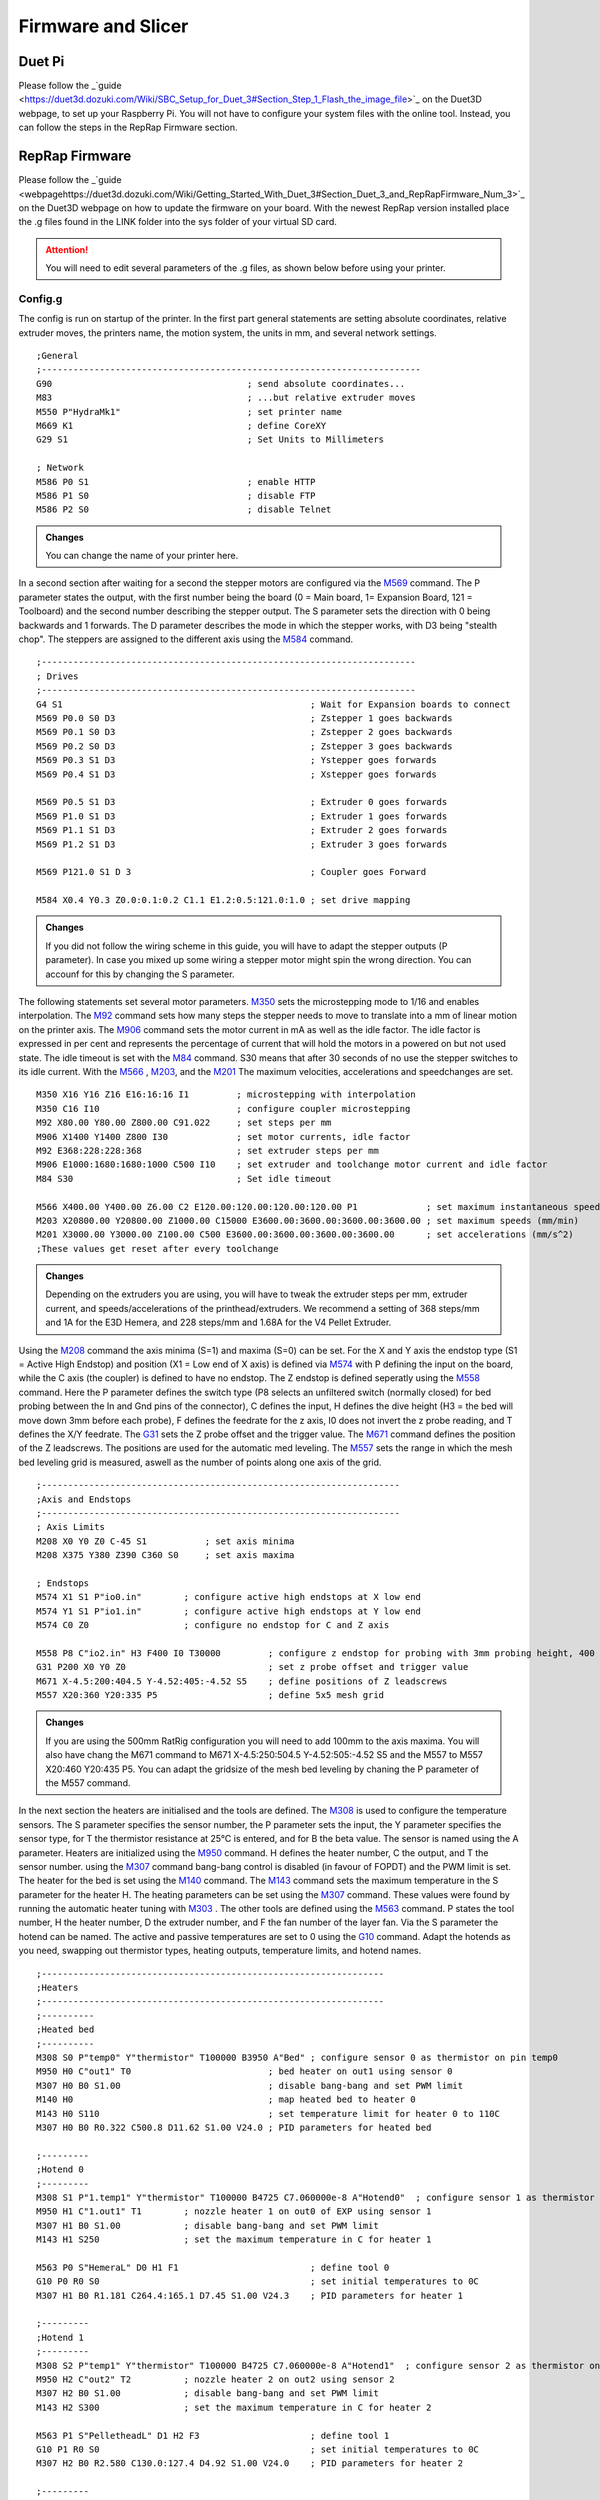 ################################
Firmware and Slicer
################################


Duet Pi
===========

Please follow the _`guide <https://duet3d.dozuki.com/Wiki/SBC_Setup_for_Duet_3#Section_Step_1_Flash_the_image_file>`_ on the Duet3D webpage, to set up your Raspberry Pi. You will not have to configure your system files with the online tool. Instead, you can follow the steps in the RepRap Firmware section.

RepRap Firmware
================

Please follow the _`guide <webpagehttps://duet3d.dozuki.com/Wiki/Getting_Started_With_Duet_3#Section_Duet_3_and_RepRapFirmware_Num_3>`_ on the Duet3D webpage on how to update the firmware on your board. With the newest RepRap version installed place the .g files found in the LINK folder into the sys folder of your virtual SD card.

.. Attention:: You will need to edit several parameters of the .g files, as shown below before using your printer.

Config.g
^^^^^^^^^^^^^^

The config is run on startup of the printer. In the first part general statements are setting absolute coordinates, relative extruder moves, the printers name, the motion system, the units in mm, and several network settings.

::

  ;General
  ;------------------------------------------------------------------------
  G90                                     ; send absolute coordinates...
  M83                                     ; ...but relative extruder moves
  M550 P"HydraMk1"                        ; set printer name
  M669 K1                                 ; define CoreXY
  G29 S1                                  ; Set Units to Millimeters
  
  ; Network
  M586 P0 S1                              ; enable HTTP
  M586 P1 S0                              ; disable FTP
  M586 P2 S0                              ; disable Telnet
  
.. admonition:: Changes

   You can change the name of your printer here.

In a second section after waiting for a second the stepper motors are configured via the `M569 <https://duet3d.dozuki.com/Wiki/M569>`_ command. The P parameter states the output, with the first number being the board (0 = Main board, 1= Expansion Board, 121 = Toolboard) and the second number describing the stepper output. The S parameter sets the direction with 0 being backwards and 1 forwards. The D parameter describes the mode in which the stepper works, with D3 being "stealth chop".
The steppers are assigned to the different axis using the `M584 <https://duet3d.dozuki.com/Wiki/M584>`_ command.

::

  ;-----------------------------------------------------------------------
  ; Drives
  ;-----------------------------------------------------------------------
  G4 S1                                               ; Wait for Expansion boards to connect
  M569 P0.0 S0 D3                                     ; Zstepper 1 goes backwards
  M569 P0.1 S0 D3                                     ; Zstepper 2 goes backwards
  M569 P0.2 S0 D3                                     ; Zstepper 3 goes backwards
  M569 P0.3 S1 D3                                     ; Ystepper goes forwards
  M569 P0.4 S1 D3                                     ; Xstepper goes forwards
  
  M569 P0.5 S1 D3                                     ; Extruder 0 goes forwards
  M569 P1.0 S1 D3                                     ; Extruder 1 goes forwards
  M569 P1.1 S1 D3                                     ; Extruder 2 goes forwards
  M569 P1.2 S1 D3                                     ; Extruder 3 goes forwards
  
  M569 P121.0 S1 D 3                                  ; Coupler goes Forward
  
  M584 X0.4 Y0.3 Z0.0:0.1:0.2 C1.1 E1.2:0.5:121.0:1.0 ; set drive mapping

.. admonition:: Changes

   If you did not follow the wiring scheme in this guide, you will have to adapt the stepper outputs (P parameter). In case you mixed up some wiring a stepper motor might spin the wrong direction. You can accounf for this by changing the S parameter.

The following statements set several motor parameters. `M350 <https://duet3d.dozuki.com/Wiki/M350>`_ sets the microstepping mode to 1/16 and enables interpolation. The `M92 <https://duet3d.dozuki.com/Wiki/M92>`_ command sets how many steps the stepper needs to move to translate into a mm of linear motion on the printer axis. The `M906 <https://duet3d.dozuki.com/Wiki/M906>`_ command sets the motor current in mA as well as the idle factor. The idle factor is expressed in per cent and represents the percentage of current that will hold the motors in a powered on but not used state. The idle timeout is set with the `M84 <https://duet3d.dozuki.com/Wiki/M84>`_ command. S30 means that after 30 seconds of no use the stepper switches to its idle current. With the `M566 <https://duet3d.dozuki.com/Wiki/M566>`_ , `M203 <https://duet3d.dozuki.com/Wiki/M203>`_, and the `M201 <https://duet3d.dozuki.com/Wiki/M201>`_ The maximum velocities, accelerations and speedchanges are set.

::

  M350 X16 Y16 Z16 E16:16:16 I1         ; microstepping with interpolation
  M350 C16 I10                          ; configure coupler microstepping
  M92 X80.00 Y80.00 Z800.00 C91.022     ; set steps per mm
  M906 X1400 Y1400 Z800 I30             ; set motor currents, idle factor
  M92 E368:228:228:368                  ; set extruder steps per mm
  M906 E1000:1680:1680:1000 C500 I10    ; set extruder and toolchange motor current and idle factor
  M84 S30                               ; Set idle timeout
  
  M566 X400.00 Y400.00 Z6.00 C2 E120.00:120.00:120.00:120.00 P1             ; set maximum instantaneous speed changes (mm/min)        		
  M203 X20800.00 Y20800.00 Z1000.00 C15000 E3600.00:3600.00:3600.00:3600.00 ; set maximum speeds (mm/min)  
  M201 X3000.00 Y3000.00 Z100.00 C500 E3600.00:3600.00:3600.00:3600.00      ; set accelerations (mm/s^2)
  ;These values get reset after every toolchange

.. admonition:: Changes

   Depending on the extruders you are using, you will have to tweak the extruder steps per mm, extruder current, and speeds/accelerations of the printhead/extruders. We recommend a setting of 368 steps/mm and 1A for the E3D Hemera, and 228 steps/mm and 1.68A for the V4 Pellet Extruder.

Using the `M208 <https://duet3d.dozuki.com/Wiki/M208>`_ command the axis minima (S=1) and maxima (S=0) can be set. For the X and Y axis the endstop type (S1 = Active High Endstop) and position (X1 = Low end of X axis) is defined via `M574 <https://duet3d.dozuki.com/Wiki/M574>`_ with P defining the input on the board, while the C axis (the coupler) is defined to have no endstop. The Z endstop is defined seperatly using the `M558 <https://duet3d.dozuki.com/Wiki/M558>`_ command. Here the P parameter defines the switch type (P8 selects an unfiltered switch (normally closed) for bed probing between the In and Gnd pins of the connector), C defines the input, H defines the dive height (H3 = the bed will move down 3mm before each probe), F defines the feedrate for the z axis, I0 does not invert the z probe reading, and T defines the X/Y feedrate. The `G31 <https://duet3d.dozuki.com/Wiki/G31>`_ sets the Z probe offset and the trigger value. The `M671 <https://duet3d.dozuki.com/Wiki/M671>`_ command defines the position of the Z leadscrews. The positions are used for the automatic med leveling. The `M557 <https://duet3d.dozuki.com/Wiki/M557>`_ sets the range in which the mesh bed leveling grid is measured, aswell as the number of points along one axis of the grid.

::

  ;--------------------------------------------------------------------
  ;Axis and Endstops
  ;--------------------------------------------------------------------
  ; Axis Limits
  M208 X0 Y0 Z0 C-45 S1           ; set axis minima
  M208 X375 Y380 Z390 C360 S0     ; set axis maxima

  ; Endstops
  M574 X1 S1 P"io0.in"        ; configure active high endstops at X low end
  M574 Y1 S1 P"io1.in"        ; configure active high endstops at Y low end
  M574 C0 Z0                  ; configure no endstop for C and Z axis

  M558 P8 C"io2.in" H3 F400 I0 T30000         ; configure z endstop for probing with 3mm probing height, 400 feedrate for z axis and 30000 feedrate for X/Y axis
  G31 P200 X0 Y0 Z0                           ; set z probe offset and trigger value
  M671 X-4.5:200:404.5 Y-4.52:405:-4.52 S5    ; define positions of Z leadscrews
  M557 X20:360 Y20:335 P5                     ; define 5x5 mesh grid

.. admonition:: Changes

   If you are using the 500mm RatRig configuration you will need to add 100mm to the axis maxima. You will also have chang the M671 command to M671 X-4.5:250:504.5 Y-4.52:505:-4.52 S5 and the M557 to M557 X20:460 Y20:435 P5. You can adapt the gridsize of the mesh bed leveling by chaning the P parameter of the M557 command.
   
In the next section the heaters are initialised and the tools are defined. The `M308 <https://duet3d.dozuki.com/Wiki/M308>`_ is used to configure the temperature sensors. The S parameter specifies the sensor number, the P parameter sets the input, the Y parameter specifies the sensor type, for T the thermistor resistance at 25°C is entered, and for B the beta value. The sensor is named using the A parameter.
Heaters are initialized using the `M950 <https://duet3d.dozuki.com/Wiki/M950>`_ command. H defines the heater number, C the output, and T the sensor number. using the `M307 <https://duet3d.dozuki.com/Wiki/M307>`_ command bang-bang control is disabled (in favour of FOPDT) and the PWM limit is set. The heater for the bed is set using the `M140 <https://duet3d.dozuki.com/Wiki/M140>`_ command. The `M143 <https://duet3d.dozuki.com/Wiki/M143>`_ command sets the maximum temperature in the S parameter for the heater H. The heating parameters can be set using the `M307 <https://duet3d.dozuki.com/Wiki/M307>`_ command. These values were found by running the automatic heater tuning with `M303 <https://duet3d.dozuki.com/Wiki/M303>`_ .
The other tools are defined using the `M563 <https://duet3d.dozuki.com/Wiki/M563>`_ command. P states the tool number, H the heater number, D the extruder number, and F the fan number of the layer fan. Via the S parameter the hotend can be named. The active and passive temperatures are set to 0 using the `G10 <https://duet3d.dozuki.com/Wiki/G10>`_ command.
Adapt the hotends as you need, swapping out thermistor types, heating outputs, temperature limits, and hotend names. 
 
::

  ;-----------------------------------------------------------------
  ;Heaters
  ;-----------------------------------------------------------------
  ;----------
  ;Heated bed
  ;----------
  M308 S0 P"temp0" Y"thermistor" T100000 B3950 A"Bed" ; configure sensor 0 as thermistor on pin temp0
  M950 H0 C"out1" T0                          ; bed heater on out1 using sensor 0
  M307 H0 B0 S1.00                            ; disable bang-bang and set PWM limit
  M140 H0                                     ; map heated bed to heater 0
  M143 H0 S110                                ; set temperature limit for heater 0 to 110C
  M307 H0 B0 R0.322 C500.8 D11.62 S1.00 V24.0 ; PID parameters for heated bed

  ;---------
  ;Hotend 0
  ;---------
  M308 S1 P"1.temp1" Y"thermistor" T100000 B4725 C7.060000e-8 A"Hotend0"  ; configure sensor 1 as thermistor on pin temp1 of EXP
  M950 H1 C"1.out1" T1        ; nozzle heater 1 on out0 of EXP using sensor 1
  M307 H1 B0 S1.00            ; disable bang-bang and set PWM limit
  M143 H1 S250                ; set the maximum temperature in C for heater 1

  M563 P0 S"HemeraL" D0 H1 F1                         ; define tool 0
  G10 P0 R0 S0                                        ; set initial temperatures to 0C
  M307 H1 B0 R1.181 C264.4:165.1 D7.45 S1.00 V24.3    ; PID parameters for heater 1

  ;---------
  ;Hotend 1
  ;---------
  M308 S2 P"temp1" Y"thermistor" T100000 B4725 C7.060000e-8 A"Hotend1"  ; configure sensor 2 as thermistor on pin temp1
  M950 H2 C"out2" T2          ; nozzle heater 2 on out2 using sensor 2
  M307 H2 B0 S1.00            ; disable bang-bang and set PWM limit
  M143 H2 S300                ; set the maximum temperature in C for heater 2

  M563 P1 S"PelletheadL" D1 H2 F3                     ; define tool 1 
  G10 P1 R0 S0                                        ; set initial temperatures to 0C
  M307 H2 B0 R2.580 C130.0:127.4 D4.92 S1.00 V24.0    ; PID parameters for heater 2

  ;---------
  ;Hotend 2
  ;---------
  M308 S3 P"1.temp2" Y"thermistor" T100000 B4725 C7.060000e-8 A"Hotend2"  ; configure sensor 2 as thermistor on pin temp1
  M950 H3 C"1.out2" T3        ; nozzle heater 3 output on out2 of EXP using sensor 3
  M307 H3 B0 S1.00            ; disable bang-bang and set PWM limit
  M143 H3 S300                ; set the maximum temperature in C for heater 3

  M563 P2 S"PelletheadR" D2 H3 F5                     ; define tool 2
  G10 P2 R0 S0                                        ; set initial temperatures to 0C
  M307 H3 B0 R2.580 C143.9:130.8 D6.57 S1.00 V24.3    ; PID parameters for heater 3


  ;---------
  ;Hotend 3
  ;---------
  M308 S4 P"1.temp0" Y"thermistor" T100000 B4725 C7.060000e-8 A"Hotend3"  ; configure sensor 3 as thermistor on pin temp0 of EXP
  M950 H4 C"1.out0" T4        ; nozzle heater on out0 of EXP using sensor 4
  M307 H4 B0 S1.00            ; disable bang-bang mode for heater 4 and set PWM limit
  M143 H4 S250                ; set the maximum temperature in C for heater 4

  563 P3 S"HemeraR" D3 H4 F7                          ; define tool 3
  G10 P3 R0 S0                                        ; set initial temperatures to 0C
  M307 H4 B0 R1.157 C242.7:148.6 D7.43 S1.00 V24.3    ; PID parameters for heater 4

.. admonition:: Changes

   If you are using a different wiring scheme you will have to change the inputs and outputs of the thermistor and heater respectively. You can also rename your hotends in this section. Please note that the PID parameters here are only an example. You will need to find out yours through a heater tuning step later.

.. DANGER:: The set PID parameters will not match for your hotend, please run PID tuning using the `M303 <https://duet3d.dozuki.com/Wiki/M303>`_ command!


The next section initializes a hotend and a print fan for each tool. The fans are initialized via the `M950 <https://duet3d.dozuki.com/Wiki/M950>`_ command, using the F parameter to set a fan number, C to set the output on the board, and Q to set the PMW frequency.  `M106 <https://duet3d.dozuki.com/Wiki/M106>`_ edits the details of the fan specified in the P parameter. Using the C parameter a name can be set, the S parameter defines the initial speed, H associates the fan with a heater, turning it on at the hotend temperature specified using the T parameter, or disables thermostatic control if set to -1. L defines the minimum speed.


::

  ;--------------------------------------------------------------------
  ; Fans
  ;--------------------------------------------------------------------

  ;Hotend 0
  M950 F0 C"1.out7" Q500                  ; fan 0 on pin out7 of EXP and set frequency
  M106 P0 C"Hotend Fan 0" S0 H1 T45 L255  ; fan 0 name, thermostatic control for Hotend 1
  M950 F1 C"1.out4" Q500                  ; fan 1 on pin out4 of EXP and set frequency
  M106 P1 C"Layer Fan 0" S0 H-1 L255      ; fan 1 name, thermostatic control is turned off

  ;Hotend 1
  M950 F2 C"out7" Q500                    ; fan 2 on pin out7 and set frequency
  M106 P2 C"Hotend Fan 1" S0 H2 T45 L255  ; fan 2 name, thermostatic control for Hotend 2
  M950 F3 C"out4" Q500                    ; fan 3 on pin out4 and set frequency
  M106 P3 C"Layer Fan 1" S0 H-1 L255      ; fan 3 name, thermostatic control is turned off

  ;Hotend 2
  M950 F4 C"1.out8" Q500                  ; fan 4 on pin out8 of EXP and set  frequency
  M106 P4 C"Hotend Fan 2" S0 H3 T45 L255  ; fan 4 name, thermostatic control for Hotend 3
  M950 F5 C"1.out5" Q500                  ; fan 5 on pin out5 of EXP and set  frequency
  M106 P5 C"Layer Fan 2" S0 H-1 L255      ; fan 5 name, thermostatic control is turned off

  ;Hotend 3
  M950 F6 C"1.out6" Q500                  ; fan 6 on pin out6 of EXP and set  frequency
  M106 P6 C"Hotend Fan 3" S0 H4 T45 L255  ; fan 6 name, thermostatic control for Hotend 4
  M950 F7 C"1.out3" Q500                  ; fan 7 on pin out3 of EXP and set  frequency
  M106 P7 C"Layer Fan 3" S0 H-1 L255      ; fan 7 name, thermostatic control is turned off

.. admonition:: Changes

   If you are using a different wiring scheme, you will have to adapt the outputs of the fans. Depending on the type of fan, you might have to use low frequency PMW to steer it, changing the Q parameter of that fan to a 7 or similar. You can rename the fans here.

In the last section the tool offsets are set using the `G10 <https://duet3d.dozuki.com/Wiki/G10>`_ command, where Pspecifies the tool. With the  `M404 <https://duet3d.dozuki.com/Wiki/M404>`_ command the filament width and nozzle diameter are set, and at the end any currently tool is deselected (This won't result in any movement or toolchange, but sets the initial tool to none selected).

::

  ;---------------------------------------------------------------
  ;Toolparameters
  ;---------------------------------------------------------------

  ;Define Tooloffsets
  G10 P0 X21.4 Y-7.9 Z-5.9    ;Set Tool 0 offsets
  G10 P1 X0 Y0 Z-52.95        ;Set Tool 1 offsets
  G10 P2 X0 Y0 Z-53.2         ;Set Tool 2 offsets
  G10 P3 X21.4 Y-7.9 Z-5.7    ;Set Tool 3 offsets

  M404 N1.75 D0.4     ; Filament width and nozzle diameter
  T-1                 ; Deselect any current tool

.. admonition:: Changes

   You will have to define the tool offsets that are correct for your machine. Please see "calibrating tool offsets" for instructions.
   
tfree.g
^^^^^^^^

::

  G91                 ;Relative positioning
  G1 Z5 F1000         ;Lower bed
  G90                 ;Absolute positioning

  G10 P0 X0 Y0 Z-5.9  ;Set offset back to 0

  G1 X13 Y293 F30000  ;Move in front of parking spot to avoid collision
  G1 X13 Y323 F30000  ;Move in quickly
  G1 X13 Y363 F5000   ;Move in slower

  M98 P"/macros/Coupler - Unlock"   ;Open Coupler
  M106 P1 S0                        ;Turn off the fan

  G1 X13 Y343 F2000   ;Move out slowly
  G1 X13 Y323 F6000   ;Move out quickly

  M566 X400.00 Y400.00 Z6.00 C2 E120.00:120.00:120.00:120.00 P1               ; set maximum instantaneous speed changes (mm/min)
  M203 X20800.00 Y20800.00 Z1000.00 C15000 E3600.00:3600.00:3600.00:3600.00   ; set maximum speeds (mm/min)
  M201 X3000.00 Y3000.00 Z100.00 C500 E3600.00:3600.00:3600.00:3600.00        ; set accelerations (mm/s^2)


tpre.g
^^^^^^^^

::

  G1 X13 Y323 F15000    ;Move in front of Tool Location
  G1 X13 Y361 F5000     ;Quickly move into Tool
  G1 X13 Y363 F3000     ;Slowly close the gap

  M98 P"/macros/Coupler - Lock"   ;Close Coupler

  M566 X100.00 Y100.00 Z6.00 C2 E120.00:120.00:120.00:120.00 P1             ; set maximum instantaneous speed changes (mm/min)
  M203 X18000.00 Y18000.00 Z1000.00 C15000 E3600.00:3600.00:3600.00:3600.00 ; set maximum speeds (mm/min)
  M201 X3000.00 Y3000.00 Z100.00 C500 E3600.00:3600.00:3600.00:3600.00      ; set accelerations (mm/s^2)

  G91             ;Relative positioning
  G1 Z10 F1000    ;Move bed out of the way
  G90             ;Absolute positioning

  G1 X13 Y323 F6000   ;Move out

tpost.g
^^^^^^^^

::

  G10 P0 X21.4 Y-7.9 Z-5.9  ;Set tool offset
  M116 P0                   ;Heat up tool
  M106 R1                   ;Restore print fan speed
  G91                       ;Relative positioning
  G1 Y-20 F6000             ;Move out
  G90                       ;absolute positioning

Prusa Slicer
=============

Please download the newest version of _`Prusa Slicer <https://www.prusa3d.com/de/page/prusaslicer_424/>`_ from their webpage. You will now have to add the config files for the printer, the printing process, and the filaments. Please download the .ini files from the folder "Prusa Slicer" on the github repository. You will have to place them in certain folders in the Prusa Slicer. You will fin the folder under:

Windows:  C:Users/username/AppData/Roaming/PrusaSlicer
Mac:      “HDD” ▸ ⁨Users⁩ ▸ ⁨username⁩ ▸ ⁨Library⁩ ▸ ⁨Application Support⁩ ▸ ⁨PrusaSlicer
Linux:    ~/.config/PrusaSlicer

You can now put the .ini files into the corresponding folders in Prusa Slicer. (filament -> filament etc.).

You can define a physical printer in Prusa Slicer to directly upload printjobs to your printer. For this please open Prusa Slicer (After adding the .ini files) and navigate to the "Printer Settings page".
